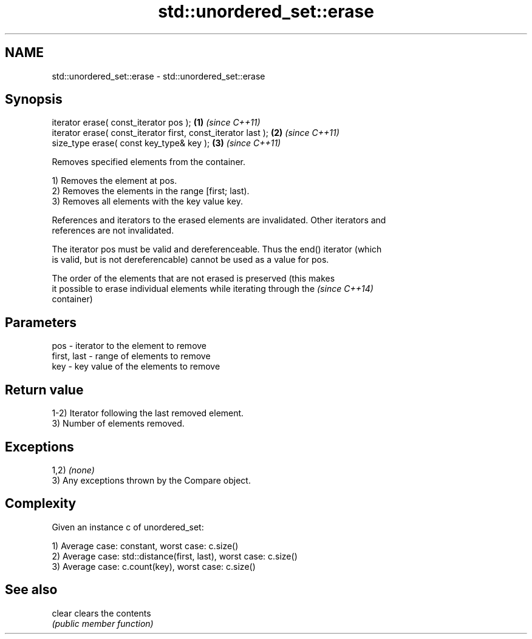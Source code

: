 .TH std::unordered_set::erase 3 "Nov 25 2015" "2.0 | http://cppreference.com" "C++ Standard Libary"
.SH NAME
std::unordered_set::erase \- std::unordered_set::erase

.SH Synopsis
   iterator erase( const_iterator pos );                        \fB(1)\fP \fI(since C++11)\fP
   iterator erase( const_iterator first, const_iterator last ); \fB(2)\fP \fI(since C++11)\fP
   size_type erase( const key_type& key );                      \fB(3)\fP \fI(since C++11)\fP

   Removes specified elements from the container.

   1) Removes the element at pos.
   2) Removes the elements in the range [first; last).
   3) Removes all elements with the key value key.

   References and iterators to the erased elements are invalidated. Other iterators and
   references are not invalidated.

   The iterator pos must be valid and dereferenceable. Thus the end() iterator (which
   is valid, but is not dereferencable) cannot be used as a value for pos.

   The order of the elements that are not erased is preserved (this makes
   it possible to erase individual elements while iterating through the   \fI(since C++14)\fP
   container)

.SH Parameters

   pos         - iterator to the element to remove
   first, last - range of elements to remove
   key         - key value of the elements to remove

.SH Return value

   1-2) Iterator following the last removed element.
   3) Number of elements removed.

.SH Exceptions

   1,2) \fI(none)\fP
   3) Any exceptions thrown by the Compare object.

.SH Complexity

   Given an instance c of unordered_set:

   1) Average case: constant, worst case: c.size()
   2) Average case: std::distance(first, last), worst case: c.size()
   3) Average case: c.count(key), worst case: c.size()

.SH See also

   clear clears the contents
         \fI(public member function)\fP 
